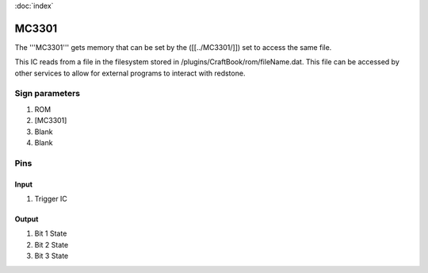 :doc:`index`

======
MC3301
======

The '''MC3301''' gets memory that can be set by the ([[../MC3301/]]) set to access the same file.

This IC reads from a file in the filesystem stored in /plugins/CraftBook/rom/fileName.dat.
This file can be accessed by other services to allow for external programs to interact with redstone.

Sign parameters
===============

#. ROM
#. [MC3301]
#. Blank
#. Blank

Pins
====

Input
-----

#. Trigger IC

Output
------

#. Bit 1 State
#. Bit 2 State
#. Bit 3 State

